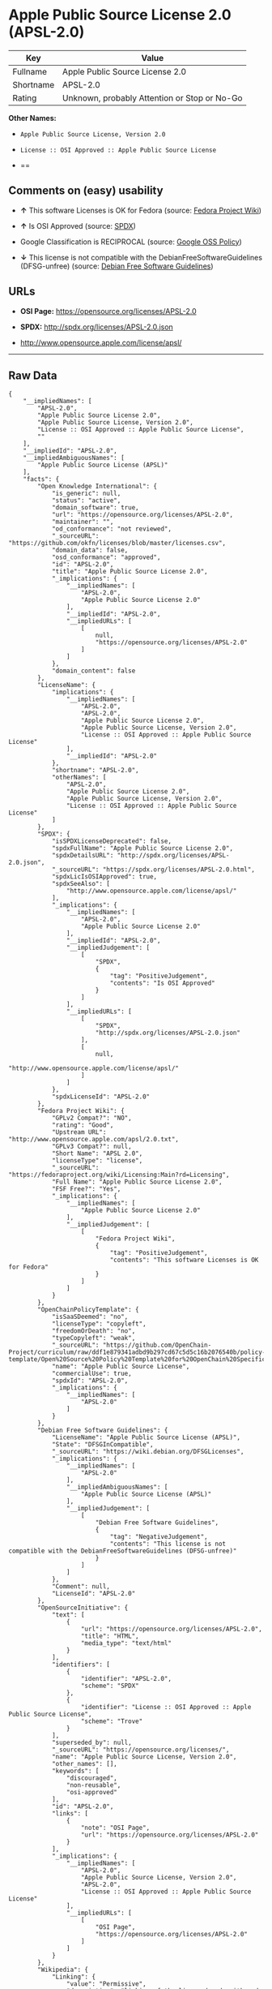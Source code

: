 * Apple Public Source License 2.0 (APSL-2.0)

| Key         | Value                                          |
|-------------+------------------------------------------------|
| Fullname    | Apple Public Source License 2.0                |
| Shortname   | APSL-2.0                                       |
| Rating      | Unknown, probably Attention or Stop or No-Go   |

*Other Names:*

- =Apple Public Source License, Version 2.0=

- =License :: OSI Approved :: Apple Public Source License=

- ==

** Comments on (easy) usability

- *↑* This software Licenses is OK for Fedora (source:
  [[https://fedoraproject.org/wiki/Licensing:Main?rd=Licensing][Fedora
  Project Wiki]])

- *↑* Is OSI Approved (source:
  [[https://spdx.org/licenses/APSL-2.0.html][SPDX]])

- Google Classification is RECIPROCAL (source:
  [[https://opensource.google.com/docs/thirdparty/licenses/][Google OSS
  Policy]])

- *↓* This license is not compatible with the
  DebianFreeSoftwareGuidelines (DFSG-unfree) (source:
  [[https://wiki.debian.org/DFSGLicenses][Debian Free Software
  Guidelines]])

** URLs

- *OSI Page:* https://opensource.org/licenses/APSL-2.0

- *SPDX:* http://spdx.org/licenses/APSL-2.0.json

- http://www.opensource.apple.com/license/apsl/

--------------

** Raw Data

#+BEGIN_EXAMPLE
    {
        "__impliedNames": [
            "APSL-2.0",
            "Apple Public Source License 2.0",
            "Apple Public Source License, Version 2.0",
            "License :: OSI Approved :: Apple Public Source License",
            ""
        ],
        "__impliedId": "APSL-2.0",
        "__impliedAmbiguousNames": [
            "Apple Public Source License (APSL)"
        ],
        "facts": {
            "Open Knowledge International": {
                "is_generic": null,
                "status": "active",
                "domain_software": true,
                "url": "https://opensource.org/licenses/APSL-2.0",
                "maintainer": "",
                "od_conformance": "not reviewed",
                "_sourceURL": "https://github.com/okfn/licenses/blob/master/licenses.csv",
                "domain_data": false,
                "osd_conformance": "approved",
                "id": "APSL-2.0",
                "title": "Apple Public Source License 2.0",
                "_implications": {
                    "__impliedNames": [
                        "APSL-2.0",
                        "Apple Public Source License 2.0"
                    ],
                    "__impliedId": "APSL-2.0",
                    "__impliedURLs": [
                        [
                            null,
                            "https://opensource.org/licenses/APSL-2.0"
                        ]
                    ]
                },
                "domain_content": false
            },
            "LicenseName": {
                "implications": {
                    "__impliedNames": [
                        "APSL-2.0",
                        "APSL-2.0",
                        "Apple Public Source License 2.0",
                        "Apple Public Source License, Version 2.0",
                        "License :: OSI Approved :: Apple Public Source License"
                    ],
                    "__impliedId": "APSL-2.0"
                },
                "shortname": "APSL-2.0",
                "otherNames": [
                    "APSL-2.0",
                    "Apple Public Source License 2.0",
                    "Apple Public Source License, Version 2.0",
                    "License :: OSI Approved :: Apple Public Source License"
                ]
            },
            "SPDX": {
                "isSPDXLicenseDeprecated": false,
                "spdxFullName": "Apple Public Source License 2.0",
                "spdxDetailsURL": "http://spdx.org/licenses/APSL-2.0.json",
                "_sourceURL": "https://spdx.org/licenses/APSL-2.0.html",
                "spdxLicIsOSIApproved": true,
                "spdxSeeAlso": [
                    "http://www.opensource.apple.com/license/apsl/"
                ],
                "_implications": {
                    "__impliedNames": [
                        "APSL-2.0",
                        "Apple Public Source License 2.0"
                    ],
                    "__impliedId": "APSL-2.0",
                    "__impliedJudgement": [
                        [
                            "SPDX",
                            {
                                "tag": "PositiveJudgement",
                                "contents": "Is OSI Approved"
                            }
                        ]
                    ],
                    "__impliedURLs": [
                        [
                            "SPDX",
                            "http://spdx.org/licenses/APSL-2.0.json"
                        ],
                        [
                            null,
                            "http://www.opensource.apple.com/license/apsl/"
                        ]
                    ]
                },
                "spdxLicenseId": "APSL-2.0"
            },
            "Fedora Project Wiki": {
                "GPLv2 Compat?": "NO",
                "rating": "Good",
                "Upstream URL": "http://www.opensource.apple.com/apsl/2.0.txt",
                "GPLv3 Compat?": null,
                "Short Name": "APSL 2.0",
                "licenseType": "license",
                "_sourceURL": "https://fedoraproject.org/wiki/Licensing:Main?rd=Licensing",
                "Full Name": "Apple Public Source License 2.0",
                "FSF Free?": "Yes",
                "_implications": {
                    "__impliedNames": [
                        "Apple Public Source License 2.0"
                    ],
                    "__impliedJudgement": [
                        [
                            "Fedora Project Wiki",
                            {
                                "tag": "PositiveJudgement",
                                "contents": "This software Licenses is OK for Fedora"
                            }
                        ]
                    ]
                }
            },
            "OpenChainPolicyTemplate": {
                "isSaaSDeemed": "no",
                "licenseType": "copyleft",
                "freedomOrDeath": "no",
                "typeCopyleft": "weak",
                "_sourceURL": "https://github.com/OpenChain-Project/curriculum/raw/ddf1e879341adbd9b297cd67c5d5c16b2076540b/policy-template/Open%20Source%20Policy%20Template%20for%20OpenChain%20Specification%201.2.ods",
                "name": "Apple Public Source License",
                "commercialUse": true,
                "spdxId": "APSL-2.0",
                "_implications": {
                    "__impliedNames": [
                        "APSL-2.0"
                    ]
                }
            },
            "Debian Free Software Guidelines": {
                "LicenseName": "Apple Public Source License (APSL)",
                "State": "DFSGInCompatible",
                "_sourceURL": "https://wiki.debian.org/DFSGLicenses",
                "_implications": {
                    "__impliedNames": [
                        "APSL-2.0"
                    ],
                    "__impliedAmbiguousNames": [
                        "Apple Public Source License (APSL)"
                    ],
                    "__impliedJudgement": [
                        [
                            "Debian Free Software Guidelines",
                            {
                                "tag": "NegativeJudgement",
                                "contents": "This license is not compatible with the DebianFreeSoftwareGuidelines (DFSG-unfree)"
                            }
                        ]
                    ]
                },
                "Comment": null,
                "LicenseId": "APSL-2.0"
            },
            "OpenSourceInitiative": {
                "text": [
                    {
                        "url": "https://opensource.org/licenses/APSL-2.0",
                        "title": "HTML",
                        "media_type": "text/html"
                    }
                ],
                "identifiers": [
                    {
                        "identifier": "APSL-2.0",
                        "scheme": "SPDX"
                    },
                    {
                        "identifier": "License :: OSI Approved :: Apple Public Source License",
                        "scheme": "Trove"
                    }
                ],
                "superseded_by": null,
                "_sourceURL": "https://opensource.org/licenses/",
                "name": "Apple Public Source License, Version 2.0",
                "other_names": [],
                "keywords": [
                    "discouraged",
                    "non-reusable",
                    "osi-approved"
                ],
                "id": "APSL-2.0",
                "links": [
                    {
                        "note": "OSI Page",
                        "url": "https://opensource.org/licenses/APSL-2.0"
                    }
                ],
                "_implications": {
                    "__impliedNames": [
                        "APSL-2.0",
                        "Apple Public Source License, Version 2.0",
                        "APSL-2.0",
                        "License :: OSI Approved :: Apple Public Source License"
                    ],
                    "__impliedURLs": [
                        [
                            "OSI Page",
                            "https://opensource.org/licenses/APSL-2.0"
                        ]
                    ]
                }
            },
            "Wikipedia": {
                "Linking": {
                    "value": "Permissive",
                    "description": "linking of the licensed code with code licensed under a different license (e.g. when the code is provided as a library)"
                },
                "Publication date": "06.08.03",
                "_sourceURL": "https://en.wikipedia.org/wiki/Comparison_of_free_and_open-source_software_licenses",
                "Koordinaten": {
                    "name": "Apple Public Source License",
                    "version": "2.0",
                    "spdxId": ""
                },
                "_implications": {
                    "__impliedNames": [
                        "",
                        "Apple Public Source License 2.0"
                    ]
                },
                "Modification": {
                    "value": "Limited",
                    "description": "modification of the code by a licensee"
                }
            },
            "Google OSS Policy": {
                "rating": "RECIPROCAL",
                "_sourceURL": "https://opensource.google.com/docs/thirdparty/licenses/",
                "id": "APSL-2.0",
                "_implications": {
                    "__impliedNames": [
                        "APSL-2.0"
                    ],
                    "__impliedJudgement": [
                        [
                            "Google OSS Policy",
                            {
                                "tag": "NeutralJudgement",
                                "contents": "Google Classification is RECIPROCAL"
                            }
                        ]
                    ]
                }
            }
        },
        "__impliedJudgement": [
            [
                "Debian Free Software Guidelines",
                {
                    "tag": "NegativeJudgement",
                    "contents": "This license is not compatible with the DebianFreeSoftwareGuidelines (DFSG-unfree)"
                }
            ],
            [
                "Fedora Project Wiki",
                {
                    "tag": "PositiveJudgement",
                    "contents": "This software Licenses is OK for Fedora"
                }
            ],
            [
                "Google OSS Policy",
                {
                    "tag": "NeutralJudgement",
                    "contents": "Google Classification is RECIPROCAL"
                }
            ],
            [
                "SPDX",
                {
                    "tag": "PositiveJudgement",
                    "contents": "Is OSI Approved"
                }
            ]
        ],
        "__impliedURLs": [
            [
                "SPDX",
                "http://spdx.org/licenses/APSL-2.0.json"
            ],
            [
                null,
                "http://www.opensource.apple.com/license/apsl/"
            ],
            [
                "OSI Page",
                "https://opensource.org/licenses/APSL-2.0"
            ],
            [
                null,
                "https://opensource.org/licenses/APSL-2.0"
            ]
        ]
    }
#+END_EXAMPLE